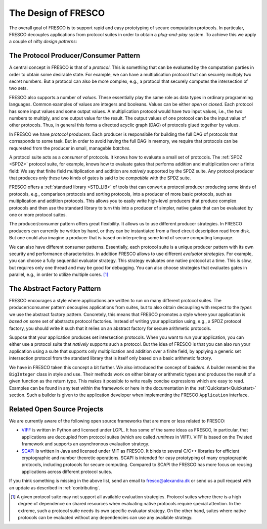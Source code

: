 
The Design of FRESCO
====================

The overall goal of FRESCO is to support rapid and easy prototyping of
secure computation protocols. In particular, FRESCO decouples
applications from protocol suites in order to obtain a *plug-and-play*
system. To achieve this we apply a couple of nifty *design patterns*:


The Protocol Producer/Consumer Pattern
--------------------------------------

A central concept in FRESCO is that of a *protocol*. This is something
that can be evaluated by the computation parties in order to obtain
some desirable state. For example, we can have a multiplication
protocol that can securely multiply two secret numbers. But a protocol
can also be more complex, e.g., a protocol that securely computes the
intersection of two sets.

FRESCO also supports a number of *values*. These essentially play the
same role as data types in ordinary programming languages. Common
examples of values are integers and booleans. Values can be either
*open* or *closed*.  Each protocol has some input values and some
output values. A multiplication protocol would have two input values,
i.e., the two numbers to multiply, and one output value for the
result. The output values of one protocol can be the input value of
other protocols. Thus, in general this forms a directed acyclic graph
(DAG) of protocols glued together by values.

In FRESCO we have *protocol producers*. Each producer is responsibile
for building the full DAG of protocols that corresponds to some
task. But in order to avoid having the full DAG in memory, we require
that protocols can be requrested from the producer in small, manageble
*batches*.

A protocol suite acts as a *consumer* of protocols. It knows how to
evaluate a small set of protocols. The :ref:`SPDZ <SPDZ>` protocol suite, for
example, knows how to evaluate gates that performs addition and
multiplication over a finite field: We say that finite field
multiplication and addition are *natively* supported by the SPDZ
suite. Any protocol producer that produces only these two kinds of
gates is said to be *compatible* with the SPDZ suite.

FRESCO offers a :ref:`standard library <STD_LIB>` of tools that can convert a
protocol producer producing some kinds of protocols, e.g., comparison
protocols and sorting protocols, into a producer of more basic
protocols, such as multiplication and addition protocols. This allows
you to easily write high-level producers that produce complex
protocols and then use the standard library to turn this into a
producer of simpler, native gates that can be evaluated by one or more
protocol suites.

The producer/consumer pattern offers great flexibility. It allows us
to use different producer strategies. In FRESCO producers can
currently be written by hand, or they can be instantiated from a fixed
circuit description read from disk. But one could also imagine a
producer that is based on interpreting some kind of secure computing
language.

We can also have different consumer patterns. Essentially, each
protocol suite is a unique producer pattern with its own security and
performance characteristics. In addition FRESCO allows to use
different *evaluator strategies*. For example, you can choose a fully
sequential evaluator strategy. This strategy evaluates one native
protocol at a time. This is slow, but requires only one thread and may
be good for debugging. You can also choose strategies that evaluates
gates in parallel, e.g., in order to utilize multiple cores. [#foo]_



The Abstract Factory Pattern
----------------------------

FRESCO encourages a style where applications are written to run on
many different protocol suites. The producer/consumer pattern
decouples applications from suites, but to also obtain decoupling with
respect to the *types* we use the abstract factory
pattern. Concretely, this means that FRESCO promotes a style where
your application is *based on* some set of abstracts protocol
factories. Instead of writing your application using, e.g., a SPDZ
protocol factory, you should write it such that it relies on an
abstract factory for secure arithmetic protocols. 

Suppose that your application produces set intersection
protocols. When you want to run your application, you can either use a
protocol suite that *natively* supports such a protocol. But the idea
of FRESCO is that you can also run your application using a suite that
supports only multiplication and addition over a finite field, by
applying a generic set intersection protocol from the standard library
that is itself only based on a basic arithmetic factory.

We have in FRESCO taken this concept a bit further. We also introduced the
concept of *builders*. A builder resembles the ``BigInteger`` class in style and
use. Their methods work on either binary or arithmetic types and produces the
result of a given function as the return type. This makes it possible to write
really concise expressions which are easy to read. Examples can be found in any
test within the framework or here in the documentation in the
:ref:`Quickstart<Quickstart>` section. Such a builder is given to the
application developer when implementing the FRESCO ``Application`` interface.


Related Open Source Projects
----------------------------

We are currently aware of the following open source frameworks that
are more or less related to FRESCO:

* `VIFF <http://viff.dk>`_ is written in Python and licensed under
  LGPL. It has some of the same ideas as FRESCO, in particular, that
  applications are decoupled from protocol suites (which are called
  *runtimes* in VIFF). VIFF is based on the Twisted framework and
  supports an asynchronous evaluation strategy.

* `SCAPI <http://github.com/cryptobiu/scapi>`_ is written in Java and
  licensed under MIT as FRESCO. It binds to several C/C++ libraries for
  efficient cryptographic and number theoretic operations. SCAPI is
  intended for easy prototyping of many cryptographic protocols,
  including protocols for secure computing. Compared to SCAPI the FRESCO
  has more focus on reusing applications across different protocol
  suites.

If you think something is missing in the above list, send an email to
fresco@alexandra.dk or send us a pull request with an update as
described in :ref:`contributing`.


.. [#foo] A given protocol suite may not support all available
   evaluation strategies. Protocol suites where there is a high degree
   of dependence on shared resources when evaluating native protocols
   require special attention. In the extreme, such a protocol suite
   needs its own specific evaluator strategy. On the other hand,
   suites where native protocols can be evaluated without any
   dependencies can use any available strategy.

